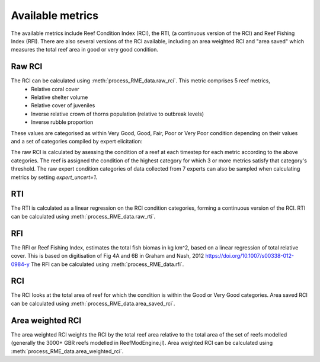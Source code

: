 Available metrics
=================

The available metrics include Reef Condition Index  (RCI), the RTI, (a continuous version of the RCI) and
Reef Fishing Index (RFI). There are also several versions of the RCI available, including an area weighted
RCI and "area saved" which measures the total reef area in good or very good condition.

Raw RCI
-------

The RCI can be calculated using :meth:`process_RME_data.raw_rci`. This metric comprises 5 reef metrics,
    * Relative coral cover
    * Relative shelter volume
    * Relative cover of juveniles
    * Inverse relative crown of thorns population (relative to outbreak levels)
    * Inverse rubble proportion

These values are categorised as within Very Good, Good, Fair, Poor or Very Poor condition depending on their
values and a set of categories compiled by expert elicitation:

.. csv-table:: Expert elicitated reef condition metrics
   :header-rows: 1
   :file: Heneghan_RCI.csv

The raw RCI is calculated by asessing the condition of a reef at each timestep for each metric according
to the above categories. The reef is assigned the condition of the highest category for which 3 or more metrics satisfy
that category's threshold. The raw expert condition categories of data collected from 7 experts can also be sampled
when calculating metrics by setting `expert_uncert=1`.

RTI
---

The RTI is calculated as a linear regression on the RCI condition categories, forming a continuous version of
the RCI. RTI can be calculated using :meth:`process_RME_data.raw_rti`.

RFI
---

The RFI or Reef Fishing Index, estimates the total fish biomas in kg km^2, based on a linear regression of total relative
cover. This is based on digitisation of Fig 4A and 6B in Graham and Nash, 2012 `<https://doi.org/10.1007/s00338-012-0984-y>`_
The RFI can be calculated using :meth:`process_RME_data.rfi`.

RCI
---
The RCI looks at the total area of reef for which the condition is within the Good or Very Good categories.
Area saved RCI can be calculated using :meth:`process_RME_data.area_saved_rci`.

Area weighted RCI
-----------------
The area weighted RCI weights the RCI by the total reef area relative to the total area of the set of reefs modelled
(generally the 3000+ GBR reefs modelled in ReefModEngine.jl). Area weighted RCI can be calculated
using :meth:`process_RME_data.area_weighted_rci`.
